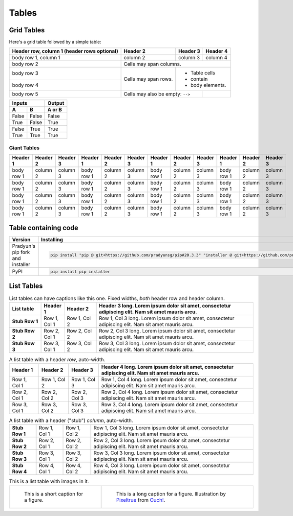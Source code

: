 ..
   Copyright (c) 2021 Pradyun Gedam
   Licensed under Creative Commons Attribution-ShareAlike 4.0 International License
   SPDX-License-Identifier: CC-BY-SA-4.0

======
Tables
======

Grid Tables
-----------

Here's a grid table followed by a simple table:

+------------------------+------------+----------+----------+
| Header row, column 1   | Header 2   | Header 3 | Header 4 |
| (header rows optional) |            |          |          |
+========================+============+==========+==========+
| body row 1, column 1   | column 2   | column 3 | column 4 |
+------------------------+------------+----------+----------+
| body row 2             | Cells may span columns.          |
+------------------------+------------+---------------------+
| body row 3             | Cells may  | - Table cells       |
+------------------------+ span rows. | - contain           |
| body row 4             |            | - body elements.    |
+------------------------+------------+----------+----------+
| body row 5             | Cells may also be     |          |
|                        | empty: ``-->``        |          |
+------------------------+-----------------------+----------+

=====  =====  ======
   Inputs     Output
------------  ------
  A      B    A or B
=====  =====  ======
False  False  False
True   False  True
False  True   True
True   True   True
=====  =====  ======

Giant Tables
^^^^^^^^^^^^

+------------+------------+-----------+------------+------------+-----------+------------+------------+-----------+------------+------------+-----------+
| Header 1   | Header 2   | Header 3  | Header 1   | Header 2   | Header 3  | Header 1   | Header 2   | Header 3  | Header 1   | Header 2   | Header 3  |
+============+============+===========+============+============+===========+============+============+===========+============+============+===========+
| body row 1 | column 2   | column 3  | body row 1 | column 2   | column 3  | body row 1 | column 2   | column 3  | body row 1 | column 2   | column 3  |
+------------+------------+-----------+------------+------------+-----------+------------+------------+-----------+------------+------------+-----------+
| body row 1 | column 2   | column 3  | body row 1 | column 2   | column 3  | body row 1 | column 2   | column 3  | body row 1 | column 2   | column 3  |
+------------+------------+-----------+------------+------------+-----------+------------+------------+-----------+------------+------------+-----------+
| body row 1 | column 2   | column 3  | body row 1 | column 2   | column 3  | body row 1 | column 2   | column 3  | body row 1 | column 2   | column 3  |
+------------+------------+-----------+------------+------------+-----------+------------+------------+-----------+------------+------------+-----------+
| body row 1 | column 2   | column 3  | body row 1 | column 2   | column 3  | body row 1 | column 2   | column 3  | body row 1 | column 2   | column 3  |
+------------+------------+-----------+------------+------------+-----------+------------+------------+-----------+------------+------------+-----------+

Table containing code
---------------------

==================================== ===========================================
Version                              Installing
==================================== ===========================================
Pradyun's pip fork and installer     .. code-block:: bash

                                        pip install "pip @ git+https://github.com/pradyunsg/pip#20.3.3" "installer @ git+https://github.com/pradyunsg/installer"

PyPI                                 .. code-block:: bash

                                        pip install pip installer

==================================== ===========================================

List Tables
-----------

.. list-table:: List tables can have captions like this one. Fixed widths, *both* header row and header column.
    :widths: 10 5 10 50
    :header-rows: 1
    :stub-columns: 1

    * - List table
      - Header 1
      - Header 2
      - Header 3 long. Lorem ipsum dolor sit amet, consectetur adipiscing elit. Nam sit amet mauris arcu.
    * - Stub Row 1
      - Row 1, Col 1
      - Row 1, Col 2
      - Row 1, Col 3 long. Lorem ipsum dolor sit amet, consectetur adipiscing elit. Nam sit amet mauris arcu.
    * - Stub Row 2
      - Row 2, Col 1
      - Row 2, Col 2
      - Row 2, Col 3 long. Lorem ipsum dolor sit amet, consectetur adipiscing elit. Nam sit amet mauris arcu.
    * - Stub Row 3
      - Row 3, Col 1
      - Row 3, Col 2
      - Row 3, Col 3 long. Lorem ipsum dolor sit amet, consectetur adipiscing elit. Nam sit amet mauris arcu.

.. list-table:: A list table with a header *row*, auto-width.
    :header-rows: 1

    * - Header 1
      - Header 2
      - Header 3
      - Header 4 long. Lorem ipsum dolor sit amet, consectetur adipiscing elit. Nam sit amet mauris arcu.
    * - Row 1, Col 1
      - Row 1, Col 2
      - Row 1, Col 3
      - Row 1, Col 4 long. Lorem ipsum dolor sit amet, consectetur adipiscing elit. Nam sit amet mauris arcu.
    * - Row 2, Col 1
      - Row 2, Col 2
      - Row 2, Col 3
      - Row 2, Col 4 long. Lorem ipsum dolor sit amet, consectetur adipiscing elit. Nam sit amet mauris arcu.
    * - Row 3, Col 1
      - Row 3, Col 2
      - Row 3, Col 3
      - Row 3, Col 4 long. Lorem ipsum dolor sit amet, consectetur adipiscing elit. Nam sit amet mauris arcu.

.. list-table:: A list table with a header ("stub") *column*, auto-width.
    :stub-columns: 1

    * - Stub Row 1
      - Row 1, Col 1
      - Row 1, Col 2
      - Row 1, Col 3 long. Lorem ipsum dolor sit amet, consectetur adipiscing elit. Nam sit amet mauris arcu.
    * - Stub Row 2
      - Row 2, Col 1
      - Row 2, Col 2
      - Row 2, Col 3 long. Lorem ipsum dolor sit amet, consectetur adipiscing elit. Nam sit amet mauris arcu.
    * - Stub Row 3
      - Row 3, Col 1
      - Row 3, Col 2
      - Row 3, Col 3 long. Lorem ipsum dolor sit amet, consectetur adipiscing elit. Nam sit amet mauris arcu.
    * - Stub Row 4
      - Row 4, Col 1
      - Row 4, Col 2
      - Row 4, Col 3 long. Lorem ipsum dolor sit amet, consectetur adipiscing elit. Nam sit amet mauris arcu.

.. list-table:: This is a list table with images in it.

    * - .. figure:: ../../src/assets/illustration.svg
            :width: 200px

           This is a short caption for a figure.

      - .. figure:: ../../src/assets/illustration.svg
            :width: 200px

           This is a long caption for a figure.
           Illustration by `Pixeltrue <https://icons8.com/illustrations/author/5ec7b0e101d0360016f3d1b3>`_
           from `Ouch! <https://icons8.com/illustrations>`_.
